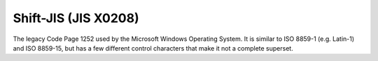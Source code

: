 .. ============================================================================
..
.. ztd.cuneicode
.. Copyright © 2022-2023 JeanHeyd "ThePhD" Meneide and Shepherd's Oasis, LLC
.. Contact: opensource@soasis.org
..
.. Commercial License Usage
.. Licensees holding valid commercial ztd.cuneicode licenses may use this file in
.. accordance with the commercial license agreement provided with the
.. Software or, alternatively, in accordance with the terms contained in
.. a written agreement between you and Shepherd's Oasis, LLC.
.. For licensing terms and conditions see your agreement. For
.. further information contact opensource@soasis.org.
..
.. Apache License Version 2 Usage
.. Alternatively, this file may be used under the terms of Apache License
.. Version 2.0 (the "License") for non-commercial use; you may not use this
.. file except in compliance with the License. You may obtain a copy of the
.. License at
..
.. https://www.apache.org/licenses/LICENSE-2.0
..
.. Unless required by applicable law or agreed to in writing, software
.. distributed under the License is distributed on an "AS IS" BASIS,
.. WITHOUT WARRANTIES OR CONDITIONS OF ANY KIND, either express or implied.
.. See the License for the specific language governing permissions and
.. limitations under the License.
..
.. ========================================================================= ..

Shift-JIS (JIS X0208)
=====================

The legacy Code Page 1252 used by the Microsoft Windows Operating System. It is similar to ISO 8859-1 (e.g. Latin-1) and ISO 8859-15, but has a few different control characters that make it not a complete superset.

.. doxygenfunction:: cnc_mcnrtoc32n_windows_1252

.. doxygenfunction:: cnc_c32nrtomcn_windows_1252

.. doxygenfunction:: cnc_mcsnrtoc32sn_windows_1252

.. doxygenfunction:: cnc_c32snrtomcsn_windows_1252
